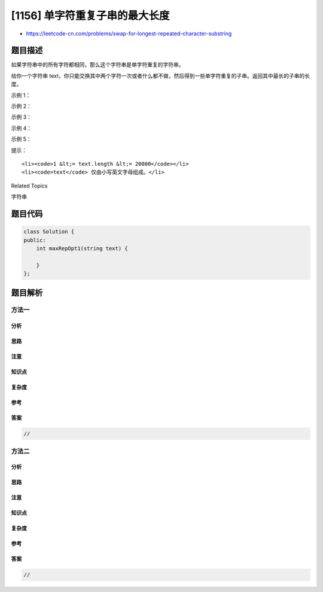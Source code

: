 [1156] 单字符重复子串的最大长度
===============================

-  https://leetcode-cn.com/problems/swap-for-longest-repeated-character-substring

题目描述
--------

.. raw:: html

   <p>

如果字符串中的所有字符都相同，那么这个字符串是单字符重复的字符串。

.. raw:: html

   </p>

.. raw:: html

   <p>

给你一个字符串 text，你只能交换其中两个字符一次或者什么都不做，然后得到一些单字符重复的子串。返回其中最长的子串的长度。

.. raw:: html

   </p>

.. raw:: html

   <p>

 

.. raw:: html

   </p>

.. raw:: html

   <p>

示例 1：

.. raw:: html

   </p>

.. raw:: html

   <pre><strong>输入：</strong>text = &quot;ababa&quot;
   <strong>输出：</strong>3
   </pre>

.. raw:: html

   <p>

示例 2：

.. raw:: html

   </p>

.. raw:: html

   <pre><strong>输入：</strong>text = &quot;aaabaaa&quot;
   <strong>输出：</strong>6
   </pre>

.. raw:: html

   <p>

示例 3：

.. raw:: html

   </p>

.. raw:: html

   <pre><strong>输入：</strong>text = &quot;aaabbaaa&quot;
   <strong>输出：</strong>4
   </pre>

.. raw:: html

   <p>

示例 4：

.. raw:: html

   </p>

.. raw:: html

   <pre><strong>输入：</strong>text = &quot;aaaaa&quot;
   <strong>输出：</strong>5
   </pre>

.. raw:: html

   <p>

示例 5：

.. raw:: html

   </p>

.. raw:: html

   <pre><strong>输入：</strong>text = &quot;abcdef&quot;
   <strong>输出：</strong>1
   </pre>

.. raw:: html

   <p>

 

.. raw:: html

   </p>

.. raw:: html

   <p>

提示：

.. raw:: html

   </p>

.. raw:: html

   <ul>

::

    <li><code>1 &lt;= text.length &lt;= 20000</code></li>
    <li><code>text</code> 仅由小写英文字母组成。</li>

.. raw:: html

   </ul>

.. raw:: html

   <div>

.. raw:: html

   <div>

Related Topics

.. raw:: html

   </div>

.. raw:: html

   <div>

.. raw:: html

   <li>

字符串

.. raw:: html

   </li>

.. raw:: html

   </div>

.. raw:: html

   </div>

题目代码
--------

.. code:: cpp

    class Solution {
    public:
        int maxRepOpt1(string text) {

        }
    };

题目解析
--------

方法一
~~~~~~

分析
^^^^

思路
^^^^

注意
^^^^

知识点
^^^^^^

复杂度
^^^^^^

参考
^^^^

答案
^^^^

.. code:: cpp

    //

方法二
~~~~~~

分析
^^^^

思路
^^^^

注意
^^^^

知识点
^^^^^^

复杂度
^^^^^^

参考
^^^^

答案
^^^^

.. code:: cpp

    //
